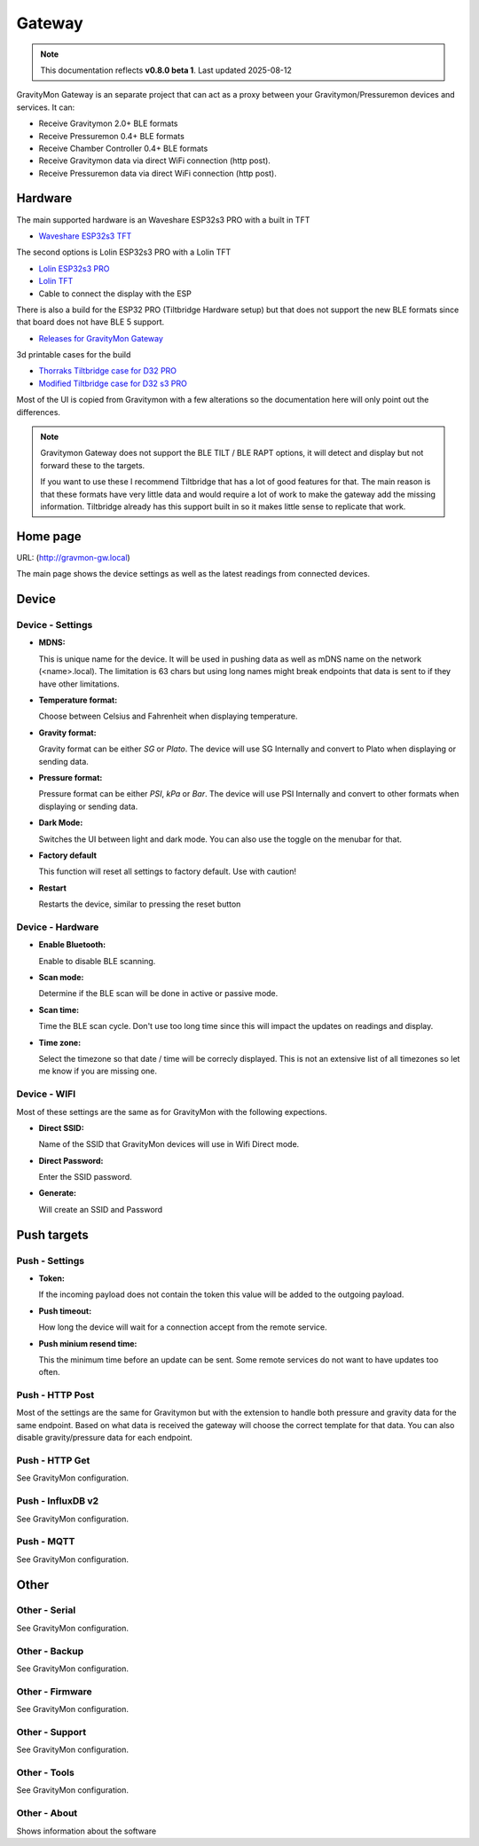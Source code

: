 .. _gateway:

Gateway
#######

.. note::

  This documentation reflects **v0.8.0 beta 1**. Last updated 2025-08-12

GravityMon Gateway is an separate project that can act as a proxy between your Gravitymon/Pressuremon devices and services. It can:

* Receive Gravitymon 2.0+ BLE formats
* Receive Pressuremon 0.4+ BLE formats
* Receive Chamber Controller 0.4+ BLE formats
* Receive Gravitymon data via direct WiFi connection (http post). 
* Receive Pressuremon data via direct WiFi connection (http post). 

Hardware 
========

The main supported hardware is an Waveshare ESP32s3 PRO with a built in TFT 

* `Waveshare ESP32s3 TFT <https://www.waveshare.com/product/mcu-tools/development-boards/esp32/esp32-s3-touch-lcd-2.8.htm)>`_ 

The second options is Lolin ESP32s3 PRO with a Lolin TFT 

* `Lolin ESP32s3 PRO <https://www.wemos.cc/en/latest/s3/s3_pro.html>`_ 
* `Lolin TFT <https://www.wemos.cc/en/latest/d1_mini_shield/tft_2_4.html>`_ 
* Cable to connect the display with the ESP

There is also a build for the ESP32 PRO (Tiltbridge Hardware setup) but that does not support the new BLE formats since that board does not have BLE 5 support.

* `Releases for GravityMon Gateway <https://github.com/mp-se/gravitymon-gateway/releases>`_ 

3d printable cases for the build

* `Thorraks Tiltbridge case for D32 PRO <https://www.printables.com/model/141680-tiltbridge-case-d32-pro-w-tft>`_ 
* `Modified Tiltbridge case for D32 s3 PRO <https://www.printables.com/model/939801-case-for-esp32-s3-pro-w-tft>`_ 

Most of the UI is copied from Gravitymon with a few alterations so the documentation here will only point out the differences.

.. note::

  Gravitymon Gateway does not support the BLE TILT / BLE RAPT options, it will detect and display but not forward these to the targets.

  If you want to use these I recommend Tiltbridge that has a lot of good features for that. The main reason is that these formats
  have very little data and would require a lot of work to make the gateway add the missing information. Tiltbridge already has this
  support built in so it makes little sense to replicate that work.


Home page 
=========

URL: (http://gravmon-gw.local)

.. image:: images/gw/ui-home.png
  :width: 800
  :alt: Home page

The main page shows the device settings as well as the latest readings from connected devices. 


Device 
======

Device - Settings
+++++++++++++++++

.. image:: images/gw/ui-device-settings.png
  :width: 800
  :alt: Device Settings

* **MDNS:** 

  This is unique name for the device. It will be used in pushing data as well as mDNS name on the network (<name>.local). 
  The limitation is 63 chars but using long names might break endpoints that data is sent to if they have other limitations. 

* **Temperature format:** 

  Choose between Celsius and Fahrenheit when displaying temperature. 

* **Gravity format:**

  Gravity format can be either `SG` or `Plato`. The device will use SG Internally and convert to Plato when displaying or sending data.

* **Pressure format:**

  Pressure format can be either `PSI`, `kPa` or `Bar`. The device will use PSI Internally and convert to other formats when displaying or sending data.

* **Dark Mode:**

  Switches the UI between light and dark mode. You can also use the toggle on the menubar for that.

* **Factory default**

  This function will reset all settings to factory default. Use with caution!

* **Restart**

  Restarts the device, similar to pressing the reset button


Device - Hardware
+++++++++++++++++

.. image:: images/gw/ui-device-hardware.png
  :width: 800
  :alt: Device Hardware

* **Enable Bluetooth:**

  Enable to disable BLE scanning. 

* **Scan mode:**

  Determine if the BLE scan will be done in active or passive mode. 

* **Scan time:**

  Time the BLE scan cycle. Don't use too long time since this will impact the updates on readings and display.

* **Time zone:**

  Select the timezone so that date / time will be correcly displayed. This is not an extensive list of all timezones so let me know if you are missing one. 


Device - WIFI
+++++++++++++

.. image:: images/gw/ui-device-wifi.png
  :width: 800
  :alt: Device WIFI

Most of these settings are the same as for GravityMon with the following expections.

* **Direct SSID:**

  Name of the SSID that GravityMon devices will use in Wifi Direct mode.

* **Direct Password:**

  Enter the SSID password. 

* **Generate:**

  Will create an SSID and Password


Push targets
============

Push - Settings
+++++++++++++++

.. image:: images/gw/ui-push-settings.png
  :width: 800
  :alt: Push Settings

* **Token:**

  If the incoming payload does not contain the token this value will be added to the outgoing payload.

* **Push timeout:** 

  How long the device will wait for a connection accept from the remote service.

* **Push minium resend time:** 

  This the minimum time before an update can be sent. Some remote services do not want to have updates too often. 

Push - HTTP Post
++++++++++++++++

.. image:: images/gw/ui-push-post.png
  :width: 800
  :alt: HTTP Post

Most of the settings are the same for Gravitymon but with the extension to handle both pressure and gravity data for the same endpoint. Based on what
data is received the gateway will choose the correct template for that data. You can also disable gravity/pressure data for each endpoint.

Push - HTTP Get
+++++++++++++++

See GravityMon configuration.


Push - InfluxDB v2
++++++++++++++++++

See GravityMon configuration.


Push - MQTT
+++++++++++

See GravityMon configuration.


Other
=====

Other - Serial
++++++++++++++

See GravityMon configuration.


Other - Backup
++++++++++++++

See GravityMon configuration.


Other - Firmware
++++++++++++++++

See GravityMon configuration.


Other - Support
+++++++++++++++

See GravityMon configuration.


Other - Tools
+++++++++++++

See GravityMon configuration.


Other - About
+++++++++++++

Shows information about the software
